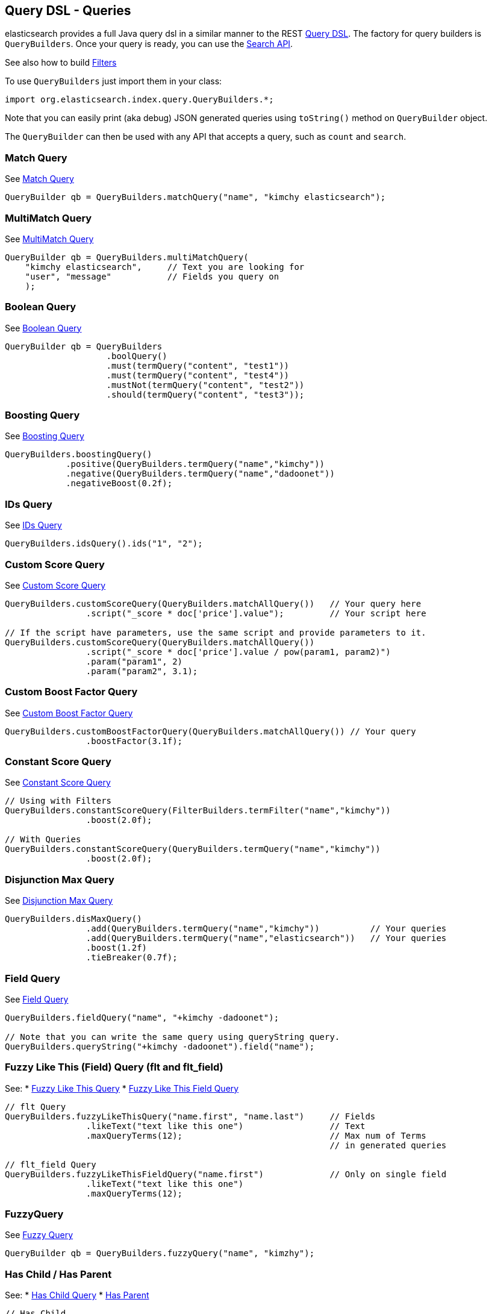 [[query-dsl-queries]]
== Query DSL - Queries

elasticsearch provides a full Java query dsl in a similar manner to the
REST link:{ref}/query-dsl.html[Query DSL]. The factory for query
builders is `QueryBuilders`. Once your query is ready, you can use the
<<search,Search API>>.

See also how to build <<query-dsl-filters,Filters>>

To use `QueryBuilders` just import them in your class:

[source,java]
--------------------------------------------------
import org.elasticsearch.index.query.QueryBuilders.*;
--------------------------------------------------

Note that you can easily print (aka debug) JSON generated queries using
`toString()` method on `QueryBuilder` object.

The `QueryBuilder` can then be used with any API that accepts a query,
such as `count` and `search`.

[float]
=== Match Query

See link:{ref}/query-dsl-match-query.html[Match Query]


[source,java]
--------------------------------------------------
QueryBuilder qb = QueryBuilders.matchQuery("name", "kimchy elasticsearch");
--------------------------------------------------

[float]
=== MultiMatch Query

See link:{ref}/query-dsl-multi-match-query.html[MultiMatch
Query] 

[source,java]
--------------------------------------------------
QueryBuilder qb = QueryBuilders.multiMatchQuery(
    "kimchy elasticsearch",     // Text you are looking for
    "user", "message"           // Fields you query on
    );
--------------------------------------------------

[float]
=== Boolean Query

See link:{ref}/query-dsl-bool-query.html[Boolean Query]


[source,java]
--------------------------------------------------
QueryBuilder qb = QueryBuilders
                    .boolQuery()
                    .must(termQuery("content", "test1"))
                    .must(termQuery("content", "test4"))
                    .mustNot(termQuery("content", "test2"))
                    .should(termQuery("content", "test3"));
--------------------------------------------------

[float]
=== Boosting Query

See link:{ref}/query-dsl-boosting-query.html[Boosting Query]


[source,java]
--------------------------------------------------
QueryBuilders.boostingQuery()
            .positive(QueryBuilders.termQuery("name","kimchy"))
            .negative(QueryBuilders.termQuery("name","dadoonet"))
            .negativeBoost(0.2f);
--------------------------------------------------

[float]
=== IDs Query

See link:{ref}/query-dsl-ids-query.html[IDs Query]


[source,java]
--------------------------------------------------
QueryBuilders.idsQuery().ids("1", "2");
--------------------------------------------------

[float]
=== Custom Score Query

See link:{ref}/query-dsl-custom-score-query.html[Custom Score
Query] 

[source,java]
--------------------------------------------------
QueryBuilders.customScoreQuery(QueryBuilders.matchAllQuery())   // Your query here
                .script("_score * doc['price'].value");         // Your script here

// If the script have parameters, use the same script and provide parameters to it.
QueryBuilders.customScoreQuery(QueryBuilders.matchAllQuery())
                .script("_score * doc['price'].value / pow(param1, param2)")
                .param("param1", 2)
                .param("param2", 3.1);
--------------------------------------------------

[float]
=== Custom Boost Factor Query

See
link:{ref}/query-dsl-custom-boost-factor-query.html[Custom
Boost Factor Query] 

[source,java]
--------------------------------------------------
QueryBuilders.customBoostFactorQuery(QueryBuilders.matchAllQuery()) // Your query
                .boostFactor(3.1f);
--------------------------------------------------

[float]
=== Constant Score Query

See link:{ref}/query-dsl-constant-score-query.html[Constant
Score Query] 

[source,java]
--------------------------------------------------
// Using with Filters
QueryBuilders.constantScoreQuery(FilterBuilders.termFilter("name","kimchy"))
                .boost(2.0f);

// With Queries
QueryBuilders.constantScoreQuery(QueryBuilders.termQuery("name","kimchy"))
                .boost(2.0f);
--------------------------------------------------

[float]
=== Disjunction Max Query

See link:{ref}/query-dsl-dis-max-query.html[Disjunction Max
Query] 

[source,java]
--------------------------------------------------
QueryBuilders.disMaxQuery()
                .add(QueryBuilders.termQuery("name","kimchy"))          // Your queries
                .add(QueryBuilders.termQuery("name","elasticsearch"))   // Your queries
                .boost(1.2f)
                .tieBreaker(0.7f);
--------------------------------------------------

[float]
=== Field Query

See link:{ref}/query-dsl-field-query.html[Field Query]


[source,java]
--------------------------------------------------
QueryBuilders.fieldQuery("name", "+kimchy -dadoonet");

// Note that you can write the same query using queryString query.
QueryBuilders.queryString("+kimchy -dadoonet").field("name");
--------------------------------------------------

[float]
=== Fuzzy Like This (Field) Query (flt and flt_field)

See: 
 * link:{ref}/query-dsl-flt-query.html[Fuzzy Like This Query]  
 * link:{ref}/query-dsl-flt-field-query.html[Fuzzy Like This Field Query] 

[source,java]
--------------------------------------------------
// flt Query
QueryBuilders.fuzzyLikeThisQuery("name.first", "name.last")     // Fields
                .likeText("text like this one")                 // Text
                .maxQueryTerms(12);                             // Max num of Terms
                                                                // in generated queries

// flt_field Query
QueryBuilders.fuzzyLikeThisFieldQuery("name.first")             // Only on single field
                .likeText("text like this one")
                .maxQueryTerms(12);
--------------------------------------------------

[float]
=== FuzzyQuery

See link:{ref}/query-dsl-fuzzy-query.html[Fuzzy Query]


[source,java]
--------------------------------------------------
QueryBuilder qb = QueryBuilders.fuzzyQuery("name", "kimzhy");
--------------------------------------------------

[float]
=== Has Child / Has Parent

See: 
 * link:{ref}/query-dsl-has-child-query.html[Has Child Query]
 * link:{ref}/query-dsl-has-parent-query.html[Has Parent]

[source,java]
--------------------------------------------------
// Has Child
QueryBuilders.hasChildQuery("blog_tag",
                QueryBuilders.termQuery("tag","something"))

// Has Parent
QueryBuilders.hasParentQuery("blog",
                QueryBuilders.termQuery("tag","something"));
--------------------------------------------------

[float]
=== MatchAll Query

See link:{ref}/query-dsl-match-all-query.html[Match All
Query] 

[source,java]
--------------------------------------------------
QueryBuilder qb = QueryBuilders.matchAllQuery();
--------------------------------------------------

[float]
=== Fuzzy Like This (Field) Query (flt and flt_field)

See: 
 * link:{ref}/query-dsl-mlt-query.html[More Like This Query]
 * link:{ref}/query-dsl-mlt-field-query.html[More Like This Field Query]

[source,java]
--------------------------------------------------
// mlt Query
QueryBuilders.moreLikeThisQuery("name.first", "name.last")      // Fields
                .likeText("text like this one")                 // Text
                .minTermFreq(1)                                 // Ignore Threshold
                .maxQueryTerms(12);                             // Max num of Terms
                                                                // in generated queries

// mlt_field Query
QueryBuilders.moreLikeThisFieldQuery("name.first")              // Only on single field
                .likeText("text like this one")
                .minTermFreq(1)
                .maxQueryTerms(12);
--------------------------------------------------

[float]
=== Prefix Query

See link:{ref}/query-dsl-prefix-query.html[Prefix Query]

[source,java]
--------------------------------------------------
QueryBuilders.prefixQuery("brand", "heine");
--------------------------------------------------

[float]
=== QueryString Query

See link:{ref}/query-dsl-query-string-query.html[QueryString Query] 

[source,java]
--------------------------------------------------
QueryBuilder qb = QueryBuilders.queryString("+kimchy -elasticsearch");
--------------------------------------------------

[float]
=== Range Query

See link:{ref}/query-dsl-range-query.html[Range Query]

[source,java]
--------------------------------------------------
QueryBuilder qb = QueryBuilders
                    .rangeQuery("price")
                    .from(5)
                    .to(10)
                    .includeLower(true)
                    .includeUpper(false);
--------------------------------------------------

[float]
=== Span Queries (first, near, not, or, term)

See: 
 * link:{ref}/query-dsl-span-first-query.html[Span First Query] 
 * link:{ref}/query-dsl-span-near-query.html[Span Near Query]
 * link:{ref}/query-dsl-span-not-query.html[Span Not Query]
 * link:{ref}/query-dsl-span-or-query.html[Span Or Query]
 * link:{ref}/query-dsl-span-term-query.html[Span Term Query]

[source,java]
--------------------------------------------------
// Span First
QueryBuilders.spanFirstQuery(
                QueryBuilders.spanTermQuery("user", "kimchy"),  // Query
                3                                               // Max End position
        );

// Span Near
QueryBuilders.spanNearQuery()
    .clause(QueryBuilders.spanTermQuery("field","value1"))  // Span Term Queries
    .clause(QueryBuilders.spanTermQuery("field","value2"))
    .clause(QueryBuilders.spanTermQuery("field","value3"))
    .slop(12)                                               // Slop factor
    .inOrder(false)
    .collectPayloads(false);

// Span Not
QueryBuilders.spanNotQuery()
    .include(QueryBuilders.spanTermQuery("field","value1"))
    .exclude(QueryBuilders.spanTermQuery("field","value2"));

// Span Or
QueryBuilders.spanOrQuery()
    .clause(QueryBuilders.spanTermQuery("field","value1"))
    .clause(QueryBuilders.spanTermQuery("field","value2"))
    .clause(QueryBuilders.spanTermQuery("field","value3"));

// Span Term
QueryBuilders.spanTermQuery("user","kimchy");
--------------------------------------------------

[float]
=== Term Query

See link:{ref}/query-dsl-term-query.html[Term Query]

[source,java]
--------------------------------------------------
QueryBuilder qb = QueryBuilders.termQuery("name", "kimchy");
--------------------------------------------------

[float]
=== Terms Query

See link:{ref}/query-dsl-terms-query.html[Terms Query]

[source,java]
--------------------------------------------------
QueryBuilders.termsQuery("tags",    // field
    "blue", "pill")                 // values
    .minimumMatch(1);               // How many terms must match
--------------------------------------------------

[float]
=== Top Children Query

See link:{ref}/query-dsl-top-children-query.html[Top Children Query] 

[source,java]
--------------------------------------------------
QueryBuilders.topChildrenQuery(
        "blog_tag",                                 // field
        QueryBuilders.termQuery("tag", "something") // Query
    )
    .score("max")                                   // max, sum or avg
    .factor(5)
    .incrementalFactor(2);
--------------------------------------------------

[float]
=== Wildcard Query

See link:{ref}/query-dsl-wildcard-query.html[Wildcard Query]


[source,java]
--------------------------------------------------
QueryBuilders.wildcardQuery("user", "k?mc*");
--------------------------------------------------

[float]
=== Nested Query

See link:{ref}/query-dsl-nested-query.html[Nested Query]


[source,java]
--------------------------------------------------
QueryBuilders.nestedQuery("obj1",               // Path
                QueryBuilders.boolQuery()       // Your query
                        .must(QueryBuilders.matchQuery("obj1.name", "blue"))
                        .must(QueryBuilders.rangeQuery("obj1.count").gt(5))
            )
            .scoreMode("avg");                  // max, total, avg or none
--------------------------------------------------

[float]
=== Custom Filters Score Query

See
link:{ref}/query-dsl-custom-filters-score-query.html[Custom Filters Score Query] 

[source,java]
--------------------------------------------------
QueryBuilders.customFiltersScoreQuery(
                QueryBuilders.matchAllQuery())  // Query
            // Filters with their boost factors
            .add(FilterBuilders.rangeFilter("age").from(0).to(10), 3)
            .add(FilterBuilders.rangeFilter("age").from(10).to(20), 2)
            .scoreMode("first");    // first, min, max, total, avg or multiply
--------------------------------------------------

[float]
=== Indices Query

See link:{ref}/query-dsl-indices-query.html[Indices Query]


[source,java]
--------------------------------------------------
// Using another query when no match for the main one
QueryBuilders.indicesQuery(
                QueryBuilders.termQuery("tag", "wow"),
                "index1", "index2"
            )
            .noMatchQuery(QueryBuilders.termQuery("tag", "kow"));

// Using all (match all) or none (match no documents)
QueryBuilders.indicesQuery(
                QueryBuilders.termQuery("tag", "wow"),
                "index1", "index2"
            )
            .noMatchQuery("all");       // all or none
--------------------------------------------------

[float]
=== GeoShape Query

See link:{ref}/query-dsl-geo-shape-query.html[GeoShape Query]


Note: the `geo_shape` type uses `Spatial4J` and `JTS`, both of which are
optional dependencies. Consequently you must add `Spatial4J` and `JTS`
to your classpath in order to use this type:

[source,java]
--------------------------------------------------
<dependency>
    <groupId>com.spatial4j</groupId>
    <artifactId>spatial4j</artifactId>
    <version>0.3</version>
</dependency>

<dependency>
    <groupId>com.vividsolutions</groupId>
    <artifactId>jts</artifactId>
    <version>1.12</version>
    <exclusions>
        <exclusion>
            <groupId>xerces</groupId>
            <artifactId>xercesImpl</artifactId>
        </exclusion>
    </exclusions>
</dependency>
--------------------------------------------------

[source,java]
--------------------------------------------------
// Import Spatial4J shapes
import com.spatial4j.core.context.SpatialContext;
import com.spatial4j.core.shape.Shape;
import com.spatial4j.core.shape.impl.RectangleImpl;

// Also import ShapeRelation
import org.elasticsearch.common.geo.ShapeRelation;
--------------------------------------------------

[source,java]
--------------------------------------------------
// Shape within another
QueryBuilders.geoShapeQuery("location",
                new RectangleImpl(0,10,0,10,SpatialContext.GEO))
            .relation(ShapeRelation.WITHIN);

// Intersect shapes
QueryBuilders.geoShapeQuery("location",
                new PointImpl(0, 0, SpatialContext.GEO))
            .relation(ShapeRelation.INTERSECTS);

// Using pre-indexed shapes
QueryBuilders.geoShapeQuery("location", "New Zealand", "countries")
            .relation(ShapeRelation.DISJOINT);
--------------------------------------------------

